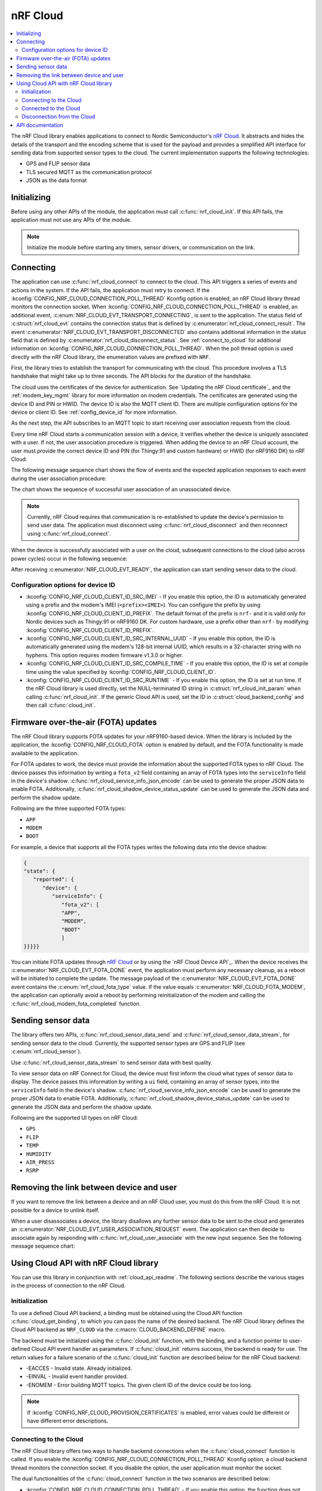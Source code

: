 .. _lib_nrf_cloud:

nRF Cloud
#########

.. contents::
   :local:
   :depth: 2

The nRF Cloud library enables applications to connect to Nordic Semiconductor's `nRF Cloud`_.
It abstracts and hides the details of the transport and the encoding scheme that is used for the payload and provides a simplified API interface for sending data from supported sensor types to the cloud.
The current implementation supports the following technologies:

* GPS and FLIP sensor data
* TLS secured MQTT as the communication protocol
* JSON as the data format


.. _lib_nrf_cloud_init:

Initializing
************
Before using any other APIs of the module, the application must call :c:func:`nrf_cloud_init`.
If this API fails, the application must not use any APIs of the module.

.. note::
   Initialize the module before starting any timers, sensor drivers, or communication on the link.

.. _lib_nrf_cloud_connect:

Connecting
**********
The application can use :c:func:`nrf_cloud_connect` to connect to the cloud.
This API triggers a series of events and actions in the system.
If the API fails, the application must retry to connect.
If the :kconfig:`CONFIG_NRF_CLOUD_CONNECTION_POLL_THREAD` Kconfig option is enabled, an nRF Cloud library thread monitors the connection socket.
When :kconfig:`CONFIG_NRF_CLOUD_CONNECTION_POLL_THREAD` is enabled, an additional event, :c:enum:`NRF_CLOUD_EVT_TRANSPORT_CONNECTING`, is sent to the application.
The status field of :c:struct:`nrf_cloud_evt` contains the connection status that is defined by :c:enumerator:`nrf_cloud_connect_result`.
The event :c:enumerator:`NRF_CLOUD_EVT_TRANSPORT_DISCONNECTED` also contains additional information in the status field that is defined by :c:enumerator:`nrf_cloud_disconnect_status`.
See :ref:`connect_to_cloud` for additional information on :kconfig:`CONFIG_NRF_CLOUD_CONNECTION_POLL_THREAD`.
When the poll thread option is used directly with the nRF Cloud library, the enumeration values are prefixed with ``NRF``.

First, the library tries to establish the transport for communicating with the cloud.
This procedure involves a TLS handshake that might take up to three seconds.
The API blocks for the duration of the handshake.

The cloud uses the certificates of the device for authentication.
See `Updating the nRF Cloud certificate`_ and the :ref:`modem_key_mgmt` library for more information on modem credentials.
The certificates are generated using the device ID and PIN or HWID.
The device ID is also the MQTT client ID.
There are multiple configuration options for the device or client ID.
See :ref:`config_device_id` for more information.

As the next step, the API subscribes to an MQTT topic to start receiving user association requests from the cloud.

Every time nRF Cloud starts a communication session with a device, it verifies whether the device is uniquely associated with a user.
If not, the user association procedure is triggered.
When adding the device to an nRF Cloud account, the user must provide the correct device ID and PIN (for Thingy:91 and custom hardware) or HWID (for nRF9160 DK) to nRF Cloud.

The following message sequence chart shows the flow of events and the expected application responses to each event during the user association procedure:

.. msc::
   hscale = "1.3";
   Module,Application;
   Module<<Application      [label="nrf_cloud_connect() returns successfully"];
   Module>>Application      [label="NRF_CLOUD_EVT_TRANSPORT_CONNECTED"];
   Module>>Application      [label="NRF_CLOUD_EVT_USER_ASSOCIATION_REQUEST"];
    ---                     [label="Add the device to nRF Cloud account"];
   Module>>Application      [label="NRF_CLOUD_EVT_USER_ASSOCIATED"];
   Module<<Application      [label="nrf_cloud_disconnect() returns successfully"];
   Module>>Application      [label="NRF_CLOUD_EVT_TRANSPORT_DISCONNECTED"];
   Module<<Application      [label="nrf_cloud_connect() returns successfully"];
   Module>>Application      [label="NRF_CLOUD_EVT_TRANSPORT_CONNECTED"];
   Module>>Application      [label="NRF_CLOUD_EVT_USER_ASSOCIATED"];
   Module>>Application      [label="NRF_CLOUD_EVT_READY"];

The chart shows the sequence of successful user association of an unassociated device.

.. note::

   Currently, nRF Cloud requires that communication is re-established to update the device's permission to send user data.
   The application must disconnect using :c:func:`nrf_cloud_disconnect` and then reconnect using :c:func:`nrf_cloud_connect`.

When the device is successfully associated with a user on the cloud, subsequent connections to the cloud (also across power cycles) occur in the following sequence:

.. msc::
   hscale = "1.3";
   Module,Application;
   Module<<Application      [label="nrf_cloud_connect() returns successfully"];
   Module>>Application      [label="NRF_CLOUD_EVT_TRANSPORT_CONNECTED"];
   Module>>Application      [label="NRF_CLOUD_EVT_USER_ASSOCIATED"];
   Module>>Application      [label="NRF_CLOUD_EVT_READY"];

After receiving :c:enumerator:`NRF_CLOUD_EVT_READY`, the application can start sending sensor data to the cloud.

.. _config_device_id:

Configuration options for device ID
===================================

* :kconfig:`CONFIG_NRF_CLOUD_CLIENT_ID_SRC_IMEI` - If you enable this option, the ID is automatically generated using a prefix and the modem's IMEI (``<prefix><IMEI>``). You can configure the prefix by using :kconfig:`CONFIG_NRF_CLOUD_CLIENT_ID_PREFIX`. The default format of the prefix is ``nrf-`` and it is valid only for Nordic devices such as Thingy:91 or nRF9160 DK. For custom hardware, use a prefix other than ``nrf-`` by modifying :kconfig:`CONFIG_NRF_CLOUD_CLIENT_ID_PREFIX`.

* :kconfig:`CONFIG_NRF_CLOUD_CLIENT_ID_SRC_INTERNAL_UUID` - If you enable this option, the ID is automatically generated using the modem's 128-bit internal UUID, which results in a 32-character string with no hyphens. This option requires modem firmware v1.3.0 or higher.

* :kconfig:`CONFIG_NRF_CLOUD_CLIENT_ID_SRC_COMPILE_TIME` - If you enable this option, the ID is set at compile time using the value specified by :kconfig:`CONFIG_NRF_CLOUD_CLIENT_ID`.

* :kconfig:`CONFIG_NRF_CLOUD_CLIENT_ID_SRC_RUNTIME` - If you enable this option, the ID is set at run time. If the nRF Cloud library is used directly, set the NULL-terminated ID string in :c:struct:`nrf_cloud_init_param` when calling :c:func:`nrf_cloud_init`. If the generic Cloud API is used, set the ID in :c:struct:`cloud_backend_config` and then call :c:func:`cloud_init`.

.. _lib_nrf_cloud_fota:

Firmware over-the-air (FOTA) updates
************************************
The nRF Cloud library supports FOTA updates for your nRF9160-based device.
When the library is included by the application, the :kconfig:`CONFIG_NRF_CLOUD_FOTA` option is enabled by default, and the FOTA functionality is made available to the application.

For FOTA updates to work, the device must provide the information about the supported FOTA types to nRF Cloud.
The device passes this information by writing a ``fota_v2`` field containing an array of FOTA types into the ``serviceInfo`` field in the device's shadow.
:c:func:`nrf_cloud_service_info_json_encode` can be used to generate the proper JSON data to enable FOTA.
Additionally, :c:func:`nrf_cloud_shadow_device_status_update` can be used to generate the JSON data and perform the shadow update.

Following are the three supported FOTA types:

* ``APP``
* ``MODEM``
* ``BOOT``

For example, a device that supports all the FOTA types writes the following data into the device shadow:

.. code-block::

   {
   "state": {
      "reported": {
         "device": {
            "serviceInfo": {
               "fota_v2": [
               "APP",
               "MODEM",
               "BOOT"
               ]
   }}}}}

You can initiate FOTA updates through `nRF Cloud`_ or by using the `nRF Cloud Device API`_.
When the device receives the :c:enumerator:`NRF_CLOUD_EVT_FOTA_DONE` event, the application must perform any necessary cleanup, as a reboot will be initiated to complete the update.
The message payload of the :c:enumerator:`NRF_CLOUD_EVT_FOTA_DONE` event contains the :c:enum:`nrf_cloud_fota_type` value.
If the value equals :c:enumerator:`NRF_CLOUD_FOTA_MODEM`, the application can optionally avoid a reboot by performing reinitialization of the modem and calling the :c:func:`nrf_cloud_modem_fota_completed` function.

.. _lib_nrf_cloud_data:

Sending sensor data
*******************
The library offers two APIs, :c:func:`nrf_cloud_sensor_data_send` and :c:func:`nrf_cloud_sensor_data_stream`, for sending sensor data to the cloud.
Currently, the supported sensor types are GPS and FLIP (see :c:enum:`nrf_cloud_sensor`).

Use :c:func:`nrf_cloud_sensor_data_stream` to send sensor data with best quality.

To view sensor data on nRF Connect for Cloud, the device must first inform the cloud what types of sensor data to display.
The device passes this information by writing a ``ui`` field, containing an array of sensor types, into the ``serviceInfo`` field in the device's shadow.
:c:func:`nrf_cloud_service_info_json_encode` can be used to generate the proper JSON data to enable FOTA.
Additionally, :c:func:`nrf_cloud_shadow_device_status_update` can be used to generate the JSON data and perform the shadow update.

Following are the supported UI types on nRF Cloud:

* ``GPS``
* ``FLIP``
* ``TEMP``
* ``HUMIDITY``
* ``AIR_PRESS``
* ``RSRP``

.. _lib_nrf_cloud_unlink:

Removing the link between device and user
*****************************************

If you want to remove the link between a device and an nRF Cloud user, you must do this from the nRF Cloud.
It is not possible for a device to unlink itself.

When a user disassociates a device, the library disallows any further sensor data to be sent to the cloud and generates an :c:enumerator:`NRF_CLOUD_EVT_USER_ASSOCIATION_REQUEST` event.
The application can then decide to associate again by responding with :c:func:`nrf_cloud_user_associate` with the new input sequence.
See the following message sequence chart:

.. msc:
   hscale = "1.3";
   Module,Application;
   Module>>Application      [label="NRF_CLOUD_EVT_USER_ASSOCIATION_REQUEST"];
   Module<<Application      [label="nrf_cloud_user_associate()"];
   Module>>Application      [label="NRF_CLOUD_EVT_USER_ASSOCIATED"];
   Module>>Application      [label="NRF_CLOUD_EVT_READY"];
   Module>>Application      [label="NRF_CLOUD_EVT_TRANSPORT_DISCONNECTED"];

.. _use_nrfcloud_cloudapi:

Using Cloud API with nRF Cloud library
**************************************
You can use this library in conjunction with :ref:`cloud_api_readme`.
The following sections describe the various stages in the process of connection to the nRF Cloud.

Initialization
==============

To use a defined Cloud API backend, a binding must be obtained using the Cloud API function :c:func:`cloud_get_binding`, to which you can pass the name of the desired backend.
The nRF Cloud library defines the Cloud API backend as ``NRF_CLOUD`` via the :c:macro:`CLOUD_BACKEND_DEFINE` macro.

The backend must be initialized using the :c:func:`cloud_init` function, with the binding, and a function pointer to user-defined Cloud API event handler as parameters.
If :c:func:`cloud_init` returns success, the backend is ready for use.
The return values for a failure scenario of the :c:func:`cloud_init` function are described below for the nRF Cloud backend:

*	-EACCES - Invalid state. Already initialized.
*	-EINVAL - Invalid event handler provided.
*	-ENOMEM - Error building MQTT topics. The given client ID of the device could be too long.

.. note::
   If :kconfig:`CONFIG_NRF_CLOUD_PROVISION_CERTIFICATES` is enabled, error values could be different or have different error descriptions.

.. _connect_to_cloud:

Connecting to the Cloud
=======================

The nRF Cloud library offers two ways to handle backend connections when the :c:func:`cloud_connect` function is called.
If you enable the :kconfig:`CONFIG_NRF_CLOUD_CONNECTION_POLL_THREAD` Kconfig option, a cloud backend thread monitors the connection socket.
If you disable the option, the user application must monitor the socket.

The dual functionalities of the :c:func:`cloud_connect` function in the two scenarios are described below:

* :kconfig:`CONFIG_NRF_CLOUD_CONNECTION_POLL_THREAD` - If you enable this option, the function does not block and returns success if the connection monitoring thread has started. Below are some of the error codes that can be returned:

   * :c:enumerator:`CLOUD_CONNECT_RES_ERR_NOT_INITD` - Cloud backend is not initialized
   * :c:enumerator:`CLOUD_CONNECT_RES_ERR_ALREADY_CONNECTED` - Connection process has already been started

  Upon success, the monitoring thread sends an event of type :c:enumerator:`CLOUD_EVT_CONNECTING` to the user’s cloud event handler, with the ``err`` field set to success. If an error occurs, another event of the same type is sent, with the ``err`` field set to indicate the cause. These additional errors are described in the following section.

* :kconfig:`CONFIG_NRF_CLOUD_CONNECTION_POLL_THREAD` - If you disable this option, the function blocks and returns success when the MQTT connection to the cloud completes. The connection socket is set in the backend binding and it becomes available for the application to use. Below are some of the error codes that can be returned:

   * :c:enumerator:`CLOUD_CONNECT_RES_ERR_NOT_INITD`.
   * :c:enumerator:`CLOUD_CONNECT_RES_ERR_NETWORK` - Host cannot be found with the available network interfaces.
   * :c:enumerator:`CLOUD_CONNECT_RES_ERR_BACKEND` - A backend-specific error. In the case of nRF Cloud, this can indicate a FOTA initialization error.
   * :c:enumerator:`CLOUD_CONNECT_RES_ERR_MISC` -  Error cause cannot be determined.
   * :c:enumerator:`CLOUD_CONNECT_RES_ERR_NO_MEM` - MQTT RX/TX buffers were not initialized.
   * :c:enumerator:`CLOUD_CONNECT_RES_ERR_PRV_KEY` - Invalid private key.
   * :c:enumerator:`CLOUD_CONNECT_RES_ERR_CERT` - Invalid CA or client certificate.
   * :c:enumerator:`CLOUD_CONNECT_RES_ERR_CERT_MISC` - Miscellaneous certificate error.
   * :c:enumerator:`CLOUD_CONNECT_RES_ERR_TIMEOUT_NO_DATA` - Timeout. Typically occurs when the inserted SIM card has no data.

  For both connection methods, when a device with JITP certificates attempts to connect to nRF Cloud for the first time, the cloud rejects the connection attempt so that it can provision the device.
  When this occurs, the Cloud API generates a :c:enumerator:`CLOUD_EVT_DISCONNECTED` event with the ``err`` field set to :c:enumerator:`CLOUD_DISCONNECT_INVALID_REQUEST`.
  The device must restart the connection process upon receipt of the :c:enumerator:`CLOUD_EVT_DISCONNECTED` event.

Connected to the Cloud
======================

When the device connects to the cloud successfully, the Cloud API dispatches a :c:enumerator:`CLOUD_EVT_CONNECTED` event.
If the device is not associated with an nRF Cloud account, a :c:enumerator:`CLOUD_EVT_PAIR_REQUEST` event is generated.
The device must wait until it is added to an account, which is indicated by the :c:enumerator:`CLOUD_EVT_PAIR_DONE` event.
If a device pair request is received, the device must disconnect and reconnect after receiving the :c:enumerator:`CLOUD_EVT_PAIR_DONE` event.
This is necessary because the updated policy of the cloud becomes effective only on a new connection.
Following the :c:enumerator:`CLOUD_EVT_PAIR_DONE` event, the Cloud API sends a :c:enumerator:`CLOUD_EVT_READY` event to indicate that the cloud is ready to receive data from the device.

Disconnection from the Cloud
============================

The user application can generate a disconnect request with the :c:func:`cloud_disconnect` function.
A successful disconnection is indicated by the :c:enumerator:`CLOUD_EVT_DISCONNECTED` event.
The ``err`` field in the event message is set to :c:enumerator:`CLOUD_DISCONNECT_USER_REQUEST`.
If an unexpected disconnect event is received, the ``err`` field contains the cause.
If :kconfig:`CONFIG_NRF_CLOUD_CONNECTION_POLL_THREAD` is not enabled, the only cause of disconnection is :c:enumerator:`CLOUD_DISCONNECT_MISC`.
The user application must use the connection socket to determine a reason.

The following events can cause disconnection if the backend thread is monitoring the socket:

* :c:enumerator:`CLOUD_DISCONNECT_CLOSED_BY_REMOTE` - The connection was closed by the cloud (POLLHUP).
* :c:enumerator:`CLOUD_DISCONNECT_INVALID_REQUEST` - The connection is no longer valid (POLLNVAL).
* :c:enumerator:`CLOUD_DISCONNECT_MISC` - Miscellaneous error (POLLERR).

.. _nrf_cloud_api:

API documentation
*****************

| Header file: :file:`include/net/nrf_cloud.h`
| Source files: :file:`subsys/net/lib/nrf_cloud/src/`

.. doxygengroup:: nrf_cloud
   :project: nrf
   :members:
